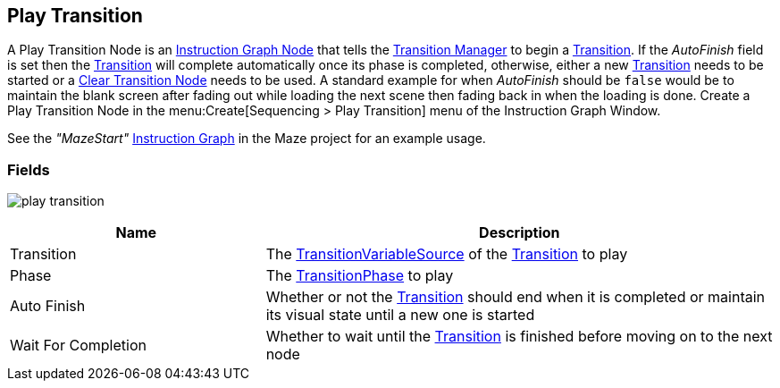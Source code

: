 [#manual/play-transition]

## Play Transition

A Play Transition Node is an <<manual/instruction-graph-node.html,Instruction Graph Node>> that tells the <<manual/transition-manager.html,Transition Manager>> to begin a <<manual/transition.html,Transition>>. If the _AutoFinish_ field is set then the <<manual/transition.html,Transition>> will complete automatically once its phase is completed, otherwise, either a new <<manual/transition.html,Transition>> needs to be started or a <<manual/clear-transition.html,Clear Transition Node>> needs to be used. A standard example for when _AutoFinish_ should be `false` would be to maintain the blank screen after fading out while loading the next scene then fading back in when the loading is done. Create a Play Transition Node in the menu:Create[Sequencing > Play Transition] menu of the Instruction Graph Window.

See the _"MazeStart"_ <<manual/instruction-graph.html,Instruction Graph>> in the Maze project for an example usage.

### Fields

image:play-transition.png[]

[cols="1,2"]
|===
| Name	| Description

| Transition	| The <<reference/transition-variable-source.html,TransitionVariableSource>> of the <<manual/transition.html,Transition>> to play
| Phase	| The <<referenece/transition-phase.html,TransitionPhase>> to play
| Auto Finish	| Whether or not the <<manual/transition.html,Transition>> should end when it is completed or maintain its visual state until a new one is started
| Wait For Completion	| Whether to wait until the <<manual/transition.html,Transition>> is finished before moving on to the next node
|===

ifdef::backend-multipage_html5[]
<<reference/play-transition.html,Reference>>
endif::[]